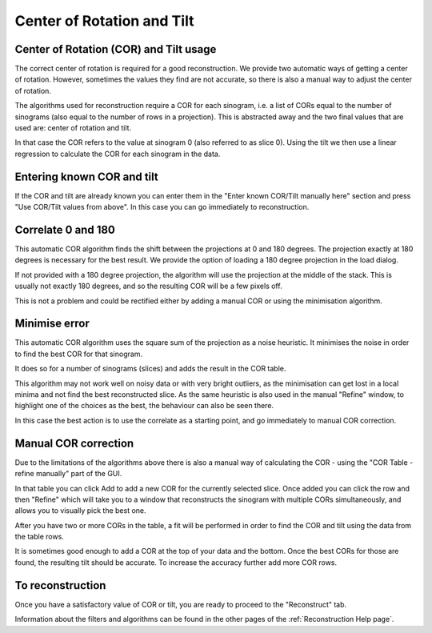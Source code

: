 .. _Center of Rotation:

Center of Rotation and Tilt
===========================

Center of Rotation (COR) and Tilt usage
---------------------------------------

The correct center of rotation is required for a good reconstruction.
We provide two automatic ways of getting a center of rotation.
However, sometimes the values they find are not accurate, so there is also a manual way
to adjust the center of rotation.

The algorithms used for reconstruction require a COR for each sinogram,
i.e. a list of CORs equal to the number of sinograms (also equal to the number of rows in a projection).
This is abstracted away and the two final values that are used are: center of rotation and tilt.

In that case the COR refers to the value at sinogram 0 (also referred to as slice 0).
Using the tilt we then use a linear regression to calculate the COR for each sinogram in the data.


Entering known COR and tilt
---------------------------

If the COR and tilt are already known you can enter them in the "Enter known COR/Tilt manually here" section
and press "Use COR/Tilt values from above". In this case you can go immediately to reconstruction.

Correlate 0 and 180
-------------------

This automatic COR algorithm finds the shift between the projections at 0 and 180 degrees.
The projection exactly at 180 degrees is necessary for the best result.
We provide the option of loading a 180 degree projection in the load dialog.

If not provided with a 180 degree projection, the algorithm will use the projection
at the middle of the stack. This is usually not exactly 180 degrees, and
so the resulting COR  will be a few pixels off.

This is not a problem and could be rectified either by adding a manual COR or using
the minimisation algorithm.

Minimise error
--------------

This automatic COR algorithm uses the square sum of the projection as a noise heuristic.
It minimises the noise in order to find the best COR for that sinogram.

It does so for a number of sinograms (slices) and adds the result in the COR table.

This algorithm may not work well on noisy data or with very bright outliers, as the
minimisation can get lost in a local minima and not find the best reconstructed slice.
As the same heuristic is also used in the manual "Refine" window, to highlight
one of the choices as the best, the behaviour can also be seen there.

In this case the best action is to use the correlate as a starting point,
and go immediately to manual COR correction.

Manual COR correction
---------------------

Due to the limitations of the algorithms above there is also a manual way of calculating the COR -
using the "COR Table - refine manually" part of the GUI.

In that table you can click Add to add a new COR for the currently selected slice. Once added
you can click the row and then "Refine" which will take you
to a window that reconstructs the sinogram with multiple CORs simultaneously, and allows you
to visually pick the best one.

After you have two or more CORs in the table, a fit will be performed in order to find the COR and tilt
using the data from the table rows.

It is sometimes good enough to add a COR at the top of your data and the bottom.
Once the best CORs for those are found, the resulting tilt should be accurate.
To increase the accuracy further add more COR rows.

To reconstruction
-----------------

Once you have a satisfactory value of COR or tilt, you are ready to proceed to the "Reconstruct" tab.

Information about the filters and algorithms can be found in the other pages of the :ref:`Reconstruction Help page`.
